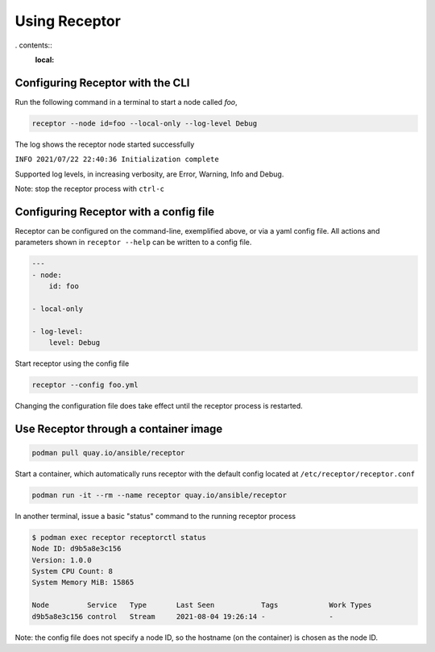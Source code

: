 Using Receptor
===============

. contents::
   :local:

Configuring Receptor with the CLI
-----------------------------------

Run the following command in a terminal to start a node called `foo`,

.. code::

    receptor --node id=foo --local-only --log-level Debug

The log shows the receptor node started successfully

``INFO 2021/07/22 22:40:36 Initialization complete``

Supported log levels, in increasing verbosity, are Error, Warning, Info and Debug.

Note: stop the receptor process with ``ctrl-c``

.. _configuring_receptor_with_a_config_file:

Configuring Receptor with a config file
----------------------------------------

Receptor can be configured on the command-line, exemplified above, or via a yaml config file. All actions and parameters shown in ``receptor --help`` can be written to a config file.

.. code-block:: yaml

    ---
    - node:
        id: foo

    - local-only

    - log-level:
        level: Debug

Start receptor using the config file

.. code::

    receptor --config foo.yml

Changing the configuration file does take effect until the receptor process is restarted.

.. _using_receptor_containers:

Use Receptor through a container image
---------------------------------------

.. code::

    podman pull quay.io/ansible/receptor

Start a container, which automatically runs receptor with the default config located at ``/etc/receptor/receptor.conf``

.. code::

    podman run -it --rm --name receptor quay.io/ansible/receptor

In another terminal, issue a basic "status" command to the running receptor process

.. code::

    $ podman exec receptor receptorctl status
    Node ID: d9b5a8e3c156
    Version: 1.0.0
    System CPU Count: 8
    System Memory MiB: 15865

    Node         Service   Type       Last Seen           Tags            Work Types
    d9b5a8e3c156 control   Stream     2021-08-04 19:26:14 -               -

Note: the config file does not specify a node ID, so the hostname (on the container) is chosen as the node ID.
